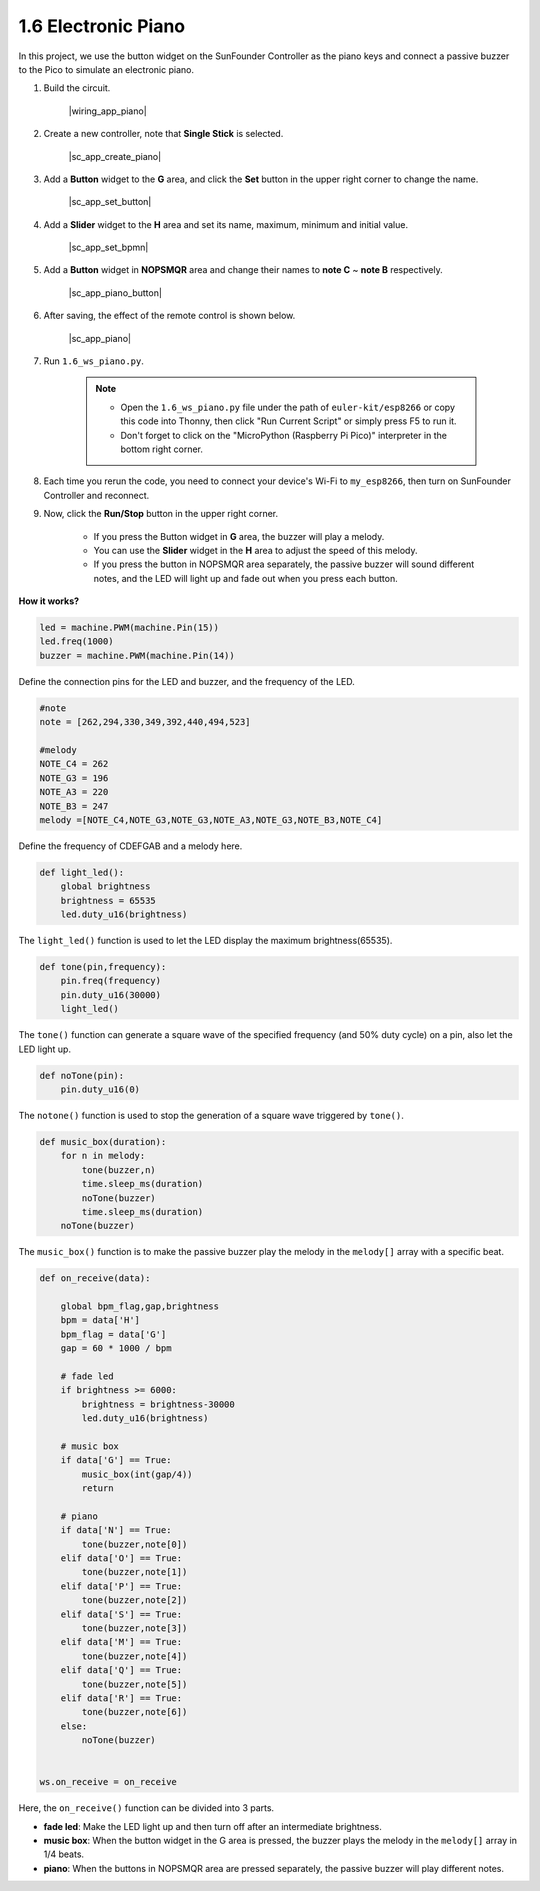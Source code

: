 1.6 Electronic Piano
============================================


In this project, we use the button widget on the SunFounder Controller as the piano keys and connect a passive buzzer to the Pico to simulate an electronic piano.


#. Build the circuit.

    |wiring_app_piano|


#. Create a new controller, note that **Single Stick** is selected.

    |sc_app_create_piano|

#. Add a **Button** widget to the **G** area, and click the **Set** button in the upper right corner to change the name.

    |sc_app_set_button|

#. Add a **Slider** widget to the **H** area and set its name, maximum, minimum and initial value.

    |sc_app_set_bpmn|

#. Add a **Button** widget in **NOPSMQR** area and change their names to **note C** ~ **note B** respectively.

    |sc_app_piano_button|


#. After saving, the effect of the remote control is shown below.


    |sc_app_piano|

#. Run ``1.6_ws_piano.py``.

    .. note::

        * Open the ``1.6_ws_piano.py`` file under the path of ``euler-kit/esp8266`` or copy this code into Thonny, then click "Run Current Script" or simply press F5 to run it.

        * Don't forget to click on the "MicroPython (Raspberry Pi Pico)" interpreter in the bottom right corner.

#. Each time you rerun the code, you need to connect your device's Wi-Fi to ``my_esp8266``, then turn on SunFounder Controller and reconnect.
#. Now, click the **Run/Stop** button in the upper right corner. 

    * If you press the Button widget in **G** area, the buzzer will play a melody.
    * You can use the **Slider** widget in the **H** area to adjust the speed of this melody. 
    * If you press the button in NOPSMQR area separately, the passive buzzer will sound different notes, and the LED will light up and fade out when you press each button.


**How it works?**

.. code-block:: python

    led = machine.PWM(machine.Pin(15))
    led.freq(1000)
    buzzer = machine.PWM(machine.Pin(14))

Define the connection pins for the LED and buzzer, and the frequency of the LED.

.. code-block:: python

    #note 
    note = [262,294,330,349,392,440,494,523]

    #melody
    NOTE_C4 = 262
    NOTE_G3 = 196
    NOTE_A3 = 220
    NOTE_B3 = 247
    melody =[NOTE_C4,NOTE_G3,NOTE_G3,NOTE_A3,NOTE_G3,NOTE_B3,NOTE_C4]

Define the frequency of CDEFGAB and a melody here.

.. code-block:: python

    def light_led():
        global brightness
        brightness = 65535
        led.duty_u16(brightness)

The ``light_led()`` function is used to let the LED display the maximum brightness(65535).

.. code-block:: python
    
    def tone(pin,frequency):
        pin.freq(frequency)
        pin.duty_u16(30000)
        light_led()

The ``tone()`` function can generate a square wave of the specified frequency (and 50% duty cycle) on a pin, also let the LED light up.

.. code-block:: python

    def noTone(pin):
        pin.duty_u16(0)

The ``notone()`` function is used to stop the generation of a square wave triggered by ``tone()``.

.. code-block:: python

    def music_box(duration):
        for n in melody:
            tone(buzzer,n)
            time.sleep_ms(duration)
            noTone(buzzer)
            time.sleep_ms(duration)
        noTone(buzzer)

The ``music_box()`` function is to make the passive buzzer play the melody in the ``melody[]`` array with a specific beat.

.. code-block:: python

    def on_receive(data):
    
        global bpm_flag,gap,brightness
        bpm = data['H']
        bpm_flag = data['G']
        gap = 60 * 1000 / bpm
        
        # fade led
        if brightness >= 6000:
            brightness = brightness-30000
            led.duty_u16(brightness)

        # music box
        if data['G'] == True:
            music_box(int(gap/4))
            return
        
        # piano
        if data['N'] == True:
            tone(buzzer,note[0])
        elif data['O'] == True:
            tone(buzzer,note[1])
        elif data['P'] == True:
            tone(buzzer,note[2])
        elif data['S'] == True:
            tone(buzzer,note[3])
        elif data['M'] == True:
            tone(buzzer,note[4])
        elif data['Q'] == True:
            tone(buzzer,note[5])
        elif data['R'] == True:
            tone(buzzer,note[6])
        else:
            noTone(buzzer)
            
        
    ws.on_receive = on_receive

Here, the ``on_receive()`` function can be divided into 3 parts.

* **fade led**: Make the LED light up and then turn off after an intermediate brightness.
* **music box**: When the button widget in the G area is pressed, the buzzer plays the melody in the ``melody[]`` array in 1/4 beats.
* **piano**: When the buttons in NOPSMQR area are pressed separately, the passive buzzer will play different notes.


